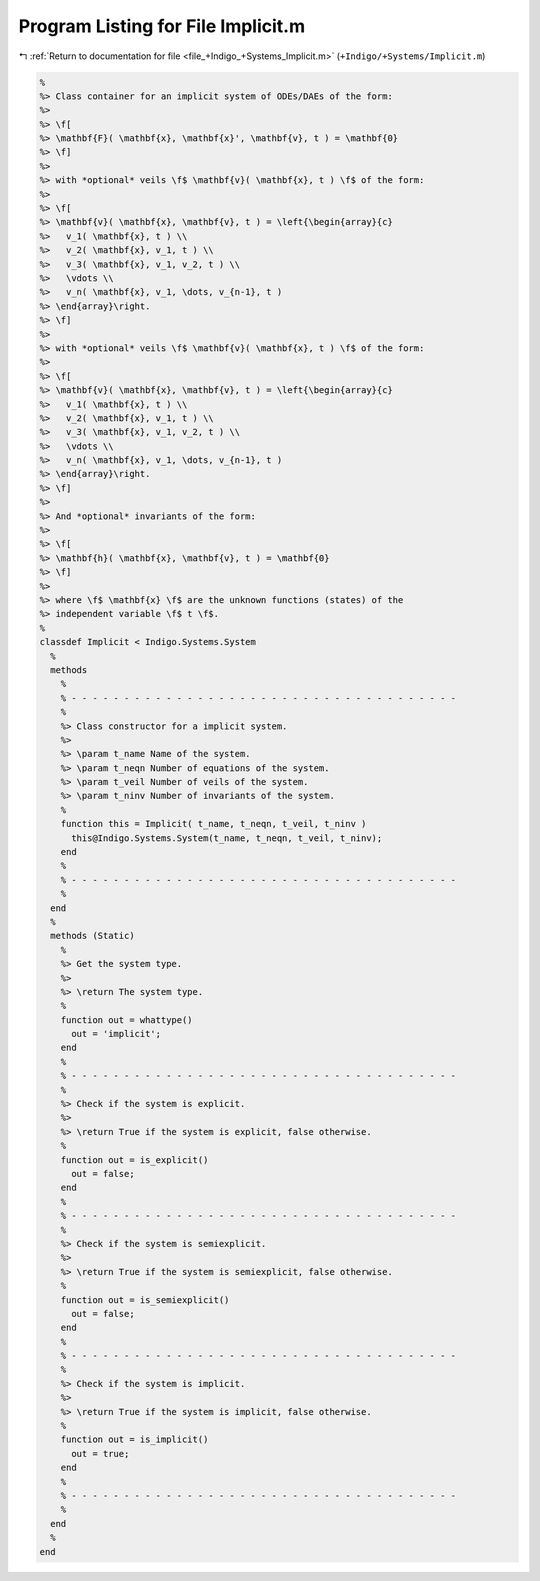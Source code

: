 
.. _program_listing_file_+Indigo_+Systems_Implicit.m:

Program Listing for File Implicit.m
===================================

|exhale_lsh| :ref:`Return to documentation for file <file_+Indigo_+Systems_Implicit.m>` (``+Indigo/+Systems/Implicit.m``)

.. |exhale_lsh| unicode:: U+021B0 .. UPWARDS ARROW WITH TIP LEFTWARDS

.. code-block:: MATLAB

   %
   %> Class container for an implicit system of ODEs/DAEs of the form:
   %>
   %> \f[
   %> \mathbf{F}( \mathbf{x}, \mathbf{x}', \mathbf{v}, t ) = \mathbf{0}
   %> \f]
   %>
   %> with *optional* veils \f$ \mathbf{v}( \mathbf{x}, t ) \f$ of the form:
   %>
   %> \f[
   %> \mathbf{v}( \mathbf{x}, \mathbf{v}, t ) = \left{\begin{array}{c}
   %>   v_1( \mathbf{x}, t ) \\
   %>   v_2( \mathbf{x}, v_1, t ) \\
   %>   v_3( \mathbf{x}, v_1, v_2, t ) \\
   %>   \vdots \\
   %>   v_n( \mathbf{x}, v_1, \dots, v_{n-1}, t )
   %> \end{array}\right.
   %> \f]
   %>
   %> with *optional* veils \f$ \mathbf{v}( \mathbf{x}, t ) \f$ of the form:
   %>
   %> \f[
   %> \mathbf{v}( \mathbf{x}, \mathbf{v}, t ) = \left{\begin{array}{c}
   %>   v_1( \mathbf{x}, t ) \\
   %>   v_2( \mathbf{x}, v_1, t ) \\
   %>   v_3( \mathbf{x}, v_1, v_2, t ) \\
   %>   \vdots \\
   %>   v_n( \mathbf{x}, v_1, \dots, v_{n-1}, t )
   %> \end{array}\right.
   %> \f]
   %>
   %> And *optional* invariants of the form:
   %>
   %> \f[
   %> \mathbf{h}( \mathbf{x}, \mathbf{v}, t ) = \mathbf{0}
   %> \f]
   %>
   %> where \f$ \mathbf{x} \f$ are the unknown functions (states) of the
   %> independent variable \f$ t \f$.
   %
   classdef Implicit < Indigo.Systems.System
     %
     methods
       %
       % - - - - - - - - - - - - - - - - - - - - - - - - - - - - - - - - - - - - -
       %
       %> Class constructor for a implicit system.
       %>
       %> \param t_name Name of the system.
       %> \param t_neqn Number of equations of the system.
       %> \param t_veil Number of veils of the system.
       %> \param t_ninv Number of invariants of the system.
       %
       function this = Implicit( t_name, t_neqn, t_veil, t_ninv )
         this@Indigo.Systems.System(t_name, t_neqn, t_veil, t_ninv);
       end
       %
       % - - - - - - - - - - - - - - - - - - - - - - - - - - - - - - - - - - - - -
       %
     end
     %
     methods (Static)
       %
       %> Get the system type.
       %>
       %> \return The system type.
       %
       function out = whattype()
         out = 'implicit';
       end
       %
       % - - - - - - - - - - - - - - - - - - - - - - - - - - - - - - - - - - - - -
       %
       %> Check if the system is explicit.
       %>
       %> \return True if the system is explicit, false otherwise.
       %
       function out = is_explicit()
         out = false;
       end
       %
       % - - - - - - - - - - - - - - - - - - - - - - - - - - - - - - - - - - - - -
       %
       %> Check if the system is semiexplicit.
       %>
       %> \return True if the system is semiexplicit, false otherwise.
       %
       function out = is_semiexplicit()
         out = false;
       end
       %
       % - - - - - - - - - - - - - - - - - - - - - - - - - - - - - - - - - - - - -
       %
       %> Check if the system is implicit.
       %>
       %> \return True if the system is implicit, false otherwise.
       %
       function out = is_implicit()
         out = true;
       end
       %
       % - - - - - - - - - - - - - - - - - - - - - - - - - - - - - - - - - - - - -
       %
     end
     %
   end
